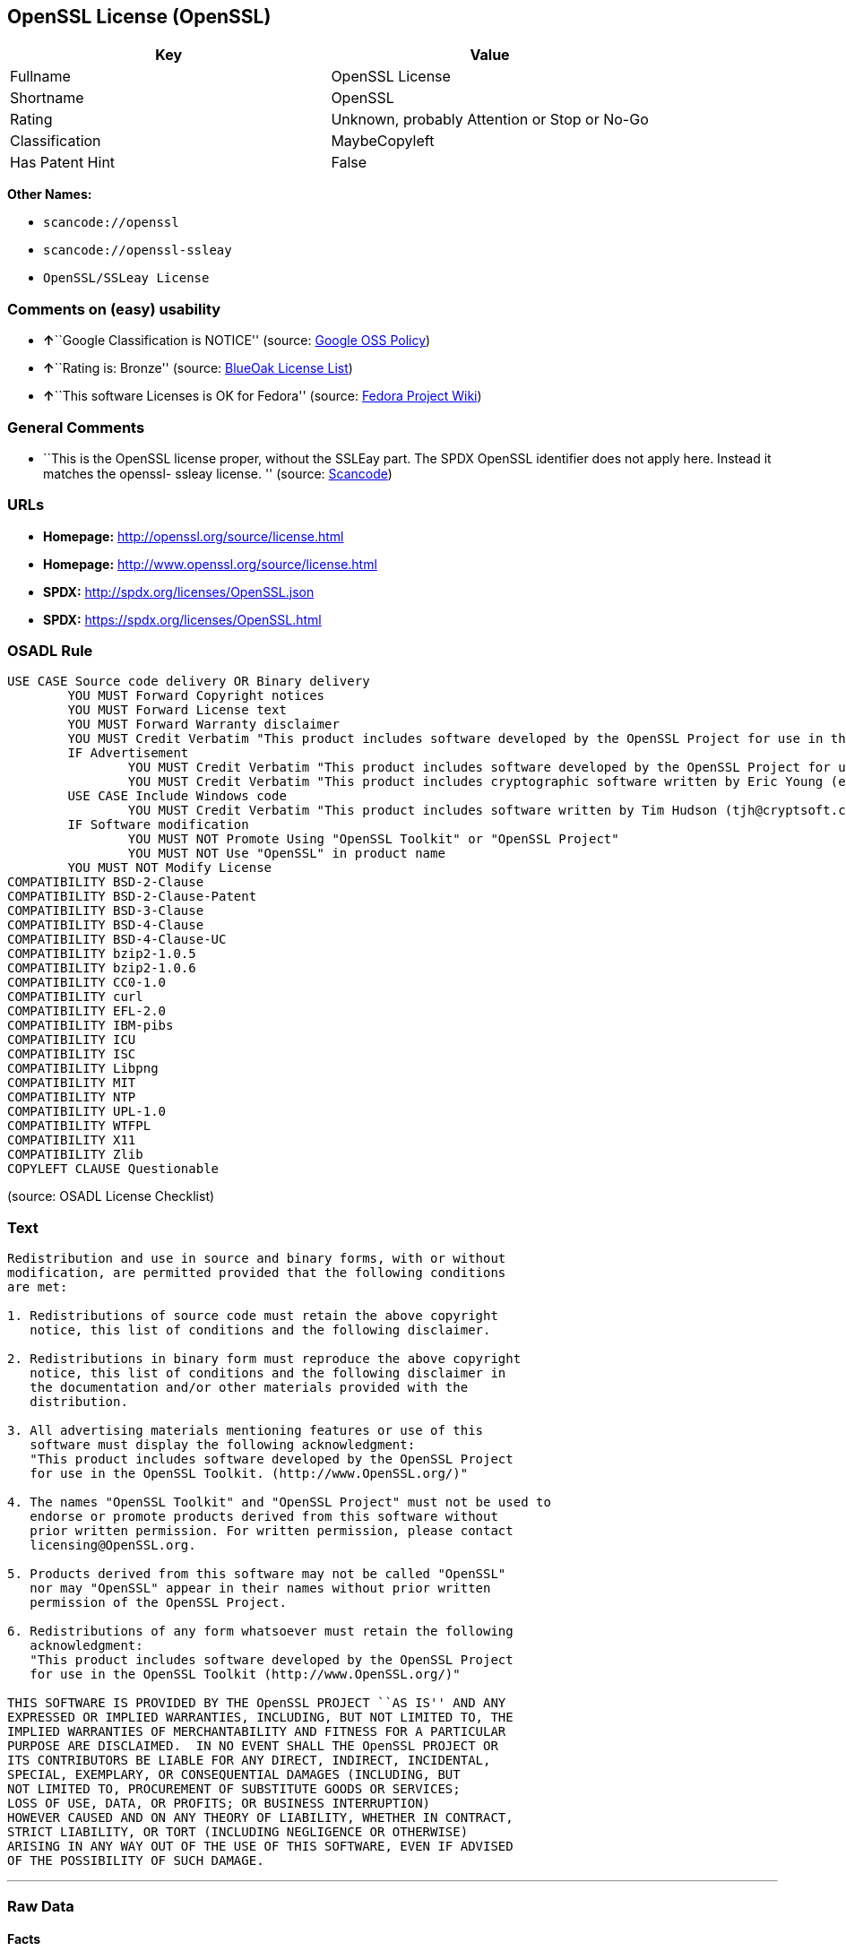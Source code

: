 == OpenSSL License (OpenSSL)

[cols=",",options="header",]
|===
|Key |Value
|Fullname |OpenSSL License
|Shortname |OpenSSL
|Rating |Unknown, probably Attention or Stop or No-Go
|Classification |MaybeCopyleft
|Has Patent Hint |False
|===

*Other Names:*

* `+scancode://openssl+`
* `+scancode://openssl-ssleay+`
* `+OpenSSL/SSLeay License+`

=== Comments on (easy) usability

* **↑**``Google Classification is NOTICE'' (source:
https://opensource.google.com/docs/thirdparty/licenses/[Google OSS
Policy])
* **↑**``Rating is: Bronze'' (source:
https://blueoakcouncil.org/list[BlueOak License List])
* **↑**``This software Licenses is OK for Fedora'' (source:
https://fedoraproject.org/wiki/Licensing:Main?rd=Licensing[Fedora
Project Wiki])

=== General Comments

* ``This is the OpenSSL license proper, without the SSLEay part. The
SPDX OpenSSL identifier does not apply here. Instead it matches the
openssl- ssleay license. '' (source:
https://github.com/nexB/scancode-toolkit/blob/develop/src/licensedcode/data/licenses/openssl.yml[Scancode])

=== URLs

* *Homepage:* http://openssl.org/source/license.html
* *Homepage:* http://www.openssl.org/source/license.html
* *SPDX:* http://spdx.org/licenses/OpenSSL.json
* *SPDX:* https://spdx.org/licenses/OpenSSL.html

=== OSADL Rule

....
USE CASE Source code delivery OR Binary delivery
	YOU MUST Forward Copyright notices
	YOU MUST Forward License text
	YOU MUST Forward Warranty disclaimer
	YOU MUST Credit Verbatim "This product includes software developed by the OpenSSL Project for use in the OpenSSL Toolkit. (http://www.openssl.org/)"
	IF Advertisement
		YOU MUST Credit Verbatim "This product includes software developed by the OpenSSL Project for use in the OpenSSL Toolkit. (http://www.openssl.org/)"
		YOU MUST Credit Verbatim "This product includes cryptographic software written by Eric Young (eay@cryptsoft.com)"
	USE CASE Include Windows code
		YOU MUST Credit Verbatim "This product includes software written by Tim Hudson (tjh@cryptsoft.com)"
	IF Software modification
		YOU MUST NOT Promote Using "OpenSSL Toolkit" or "OpenSSL Project"
		YOU MUST NOT Use "OpenSSL" in product name
	YOU MUST NOT Modify License
COMPATIBILITY BSD-2-Clause
COMPATIBILITY BSD-2-Clause-Patent
COMPATIBILITY BSD-3-Clause
COMPATIBILITY BSD-4-Clause
COMPATIBILITY BSD-4-Clause-UC
COMPATIBILITY bzip2-1.0.5
COMPATIBILITY bzip2-1.0.6
COMPATIBILITY CC0-1.0
COMPATIBILITY curl
COMPATIBILITY EFL-2.0
COMPATIBILITY IBM-pibs
COMPATIBILITY ICU
COMPATIBILITY ISC
COMPATIBILITY Libpng
COMPATIBILITY MIT
COMPATIBILITY NTP
COMPATIBILITY UPL-1.0
COMPATIBILITY WTFPL
COMPATIBILITY X11
COMPATIBILITY Zlib
COPYLEFT CLAUSE Questionable
....

(source: OSADL License Checklist)

=== Text

....
Redistribution and use in source and binary forms, with or without
modification, are permitted provided that the following conditions
are met:

1. Redistributions of source code must retain the above copyright
   notice, this list of conditions and the following disclaimer.

2. Redistributions in binary form must reproduce the above copyright
   notice, this list of conditions and the following disclaimer in
   the documentation and/or other materials provided with the
   distribution.

3. All advertising materials mentioning features or use of this
   software must display the following acknowledgment:
   "This product includes software developed by the OpenSSL Project
   for use in the OpenSSL Toolkit. (http://www.OpenSSL.org/)"

4. The names "OpenSSL Toolkit" and "OpenSSL Project" must not be used to
   endorse or promote products derived from this software without
   prior written permission. For written permission, please contact
   licensing@OpenSSL.org.

5. Products derived from this software may not be called "OpenSSL"
   nor may "OpenSSL" appear in their names without prior written
   permission of the OpenSSL Project.

6. Redistributions of any form whatsoever must retain the following
   acknowledgment:
   "This product includes software developed by the OpenSSL Project
   for use in the OpenSSL Toolkit (http://www.OpenSSL.org/)"

THIS SOFTWARE IS PROVIDED BY THE OpenSSL PROJECT ``AS IS'' AND ANY
EXPRESSED OR IMPLIED WARRANTIES, INCLUDING, BUT NOT LIMITED TO, THE
IMPLIED WARRANTIES OF MERCHANTABILITY AND FITNESS FOR A PARTICULAR
PURPOSE ARE DISCLAIMED.  IN NO EVENT SHALL THE OpenSSL PROJECT OR
ITS CONTRIBUTORS BE LIABLE FOR ANY DIRECT, INDIRECT, INCIDENTAL,
SPECIAL, EXEMPLARY, OR CONSEQUENTIAL DAMAGES (INCLUDING, BUT
NOT LIMITED TO, PROCUREMENT OF SUBSTITUTE GOODS OR SERVICES;
LOSS OF USE, DATA, OR PROFITS; OR BUSINESS INTERRUPTION)
HOWEVER CAUSED AND ON ANY THEORY OF LIABILITY, WHETHER IN CONTRACT,
STRICT LIABILITY, OR TORT (INCLUDING NEGLIGENCE OR OTHERWISE)
ARISING IN ANY WAY OUT OF THE USE OF THIS SOFTWARE, EVEN IF ADVISED
OF THE POSSIBILITY OF SUCH DAMAGE.
....

'''''

=== Raw Data

==== Facts

* https://spdx.org/licenses/OpenSSL.html[SPDX]
* https://blueoakcouncil.org/list[BlueOak License List]
* https://github.com/nexB/scancode-toolkit/blob/develop/src/licensedcode/data/licenses/openssl.yml[Scancode]
* https://github.com/nexB/scancode-toolkit/blob/develop/src/licensedcode/data/licenses/openssl-ssleay.yml[Scancode]
* https://www.osadl.org/fileadmin/checklists/unreflicenses/OpenSSL.txt[OSADL
License Checklist]
* https://fedoraproject.org/wiki/Licensing:Main?rd=Licensing[Fedora
Project Wiki]
* https://github.com/finos/OSLC-handbook/blob/master/src/OpenSSL.yaml[finos/OSLC-handbook]
* https://en.wikipedia.org/wiki/Comparison_of_free_and_open-source_software_licenses[Wikipedia]
* https://opensource.google.com/docs/thirdparty/licenses/[Google OSS
Policy]

==== Dot Cluster Graph

../dot/OpenSSL.svg

==== Raw JSON

....
{
    "__impliedNames": [
        "OpenSSL",
        "OpenSSL License",
        "scancode://openssl",
        "scancode://openssl-ssleay",
        "OpenSSL/SSLeay License",
        "OpenSSL license"
    ],
    "__impliedId": "OpenSSL",
    "__isFsfFree": true,
    "__impliedComments": [
        [
            "Scancode",
            [
                "This is the OpenSSL license proper, without the SSLEay part. The SPDX\nOpenSSL identifier does not apply here. Instead it matches the openssl-\nssleay license.\n"
            ]
        ]
    ],
    "__hasPatentHint": false,
    "facts": {
        "SPDX": {
            "isSPDXLicenseDeprecated": false,
            "spdxFullName": "OpenSSL License",
            "spdxDetailsURL": "http://spdx.org/licenses/OpenSSL.json",
            "_sourceURL": "https://spdx.org/licenses/OpenSSL.html",
            "spdxLicIsOSIApproved": false,
            "spdxSeeAlso": [
                "http://www.openssl.org/source/license.html"
            ],
            "_implications": {
                "__impliedNames": [
                    "OpenSSL",
                    "OpenSSL License"
                ],
                "__impliedId": "OpenSSL",
                "__isOsiApproved": false,
                "__impliedURLs": [
                    [
                        "SPDX",
                        "http://spdx.org/licenses/OpenSSL.json"
                    ],
                    [
                        null,
                        "http://www.openssl.org/source/license.html"
                    ]
                ]
            },
            "spdxLicenseId": "OpenSSL"
        },
        "OSADL License Checklist": {
            "_sourceURL": "https://www.osadl.org/fileadmin/checklists/unreflicenses/OpenSSL.txt",
            "spdxId": "OpenSSL",
            "osadlRule": "USE CASE Source code delivery OR Binary delivery\n\tYOU MUST Forward Copyright notices\n\tYOU MUST Forward License text\n\tYOU MUST Forward Warranty disclaimer\n\tYOU MUST Credit Verbatim \"This product includes software developed by the OpenSSL Project for use in the OpenSSL Toolkit. (http://www.openssl.org/)\"\n\tIF Advertisement\n\t\tYOU MUST Credit Verbatim \"This product includes software developed by the OpenSSL Project for use in the OpenSSL Toolkit. (http://www.openssl.org/)\"\n\t\tYOU MUST Credit Verbatim \"This product includes cryptographic software written by Eric Young (eay@cryptsoft.com)\"\n\tUSE CASE Include Windows code\n\t\tYOU MUST Credit Verbatim \"This product includes software written by Tim Hudson (tjh@cryptsoft.com)\"\n\tIF Software modification\n\t\tYOU MUST NOT Promote Using \"OpenSSL Toolkit\" or \"OpenSSL Project\"\n\t\tYOU MUST NOT Use \"OpenSSL\" in product name\n\tYOU MUST NOT Modify License\nCOMPATIBILITY BSD-2-Clause\nCOMPATIBILITY BSD-2-Clause-Patent\nCOMPATIBILITY BSD-3-Clause\nCOMPATIBILITY BSD-4-Clause\nCOMPATIBILITY BSD-4-Clause-UC\nCOMPATIBILITY bzip2-1.0.5\nCOMPATIBILITY bzip2-1.0.6\nCOMPATIBILITY CC0-1.0\nCOMPATIBILITY curl\nCOMPATIBILITY EFL-2.0\nCOMPATIBILITY IBM-pibs\nCOMPATIBILITY ICU\nCOMPATIBILITY ISC\nCOMPATIBILITY Libpng\nCOMPATIBILITY MIT\nCOMPATIBILITY NTP\nCOMPATIBILITY UPL-1.0\nCOMPATIBILITY WTFPL\nCOMPATIBILITY X11\nCOMPATIBILITY Zlib\nCOPYLEFT CLAUSE Questionable\n",
            "_implications": {
                "__impliedNames": [
                    "OpenSSL"
                ],
                "__impliedCopyleft": [
                    [
                        "OSADL License Checklist",
                        "MaybeCopyleft"
                    ]
                ],
                "__calculatedCopyleft": "MaybeCopyleft"
            }
        },
        "Fedora Project Wiki": {
            "GPLv2 Compat?": "NO",
            "rating": "Good",
            "Upstream URL": "http://www.sdisw.com/openssl.htm",
            "GPLv3 Compat?": "NO",
            "Short Name": "OpenSSL",
            "licenseType": "license",
            "_sourceURL": "https://fedoraproject.org/wiki/Licensing:Main?rd=Licensing",
            "Full Name": "OpenSSL License",
            "FSF Free?": "Yes",
            "_implications": {
                "__impliedNames": [
                    "OpenSSL License"
                ],
                "__isFsfFree": true,
                "__impliedJudgement": [
                    [
                        "Fedora Project Wiki",
                        {
                            "tag": "PositiveJudgement",
                            "contents": "This software Licenses is OK for Fedora"
                        }
                    ]
                ]
            }
        },
        "Scancode": {
            "otherUrls": [
                "http://www.openssl.org/source/license.html"
            ],
            "homepageUrl": "http://openssl.org/source/license.html",
            "shortName": "OpenSSL License",
            "textUrls": null,
            "text": "Redistribution and use in source and binary forms, with or without\nmodification, are permitted provided that the following conditions\nare met:\n\n1. Redistributions of source code must retain the above copyright\n   notice, this list of conditions and the following disclaimer.\n\n2. Redistributions in binary form must reproduce the above copyright\n   notice, this list of conditions and the following disclaimer in\n   the documentation and/or other materials provided with the\n   distribution.\n\n3. All advertising materials mentioning features or use of this\n   software must display the following acknowledgment:\n   \"This product includes software developed by the OpenSSL Project\n   for use in the OpenSSL Toolkit. (http://www.OpenSSL.org/)\"\n\n4. The names \"OpenSSL Toolkit\" and \"OpenSSL Project\" must not be used to\n   endorse or promote products derived from this software without\n   prior written permission. For written permission, please contact\n   licensing@OpenSSL.org.\n\n5. Products derived from this software may not be called \"OpenSSL\"\n   nor may \"OpenSSL\" appear in their names without prior written\n   permission of the OpenSSL Project.\n\n6. Redistributions of any form whatsoever must retain the following\n   acknowledgment:\n   \"This product includes software developed by the OpenSSL Project\n   for use in the OpenSSL Toolkit (http://www.OpenSSL.org/)\"\n\nTHIS SOFTWARE IS PROVIDED BY THE OpenSSL PROJECT ``AS IS'' AND ANY\nEXPRESSED OR IMPLIED WARRANTIES, INCLUDING, BUT NOT LIMITED TO, THE\nIMPLIED WARRANTIES OF MERCHANTABILITY AND FITNESS FOR A PARTICULAR\nPURPOSE ARE DISCLAIMED.  IN NO EVENT SHALL THE OpenSSL PROJECT OR\nITS CONTRIBUTORS BE LIABLE FOR ANY DIRECT, INDIRECT, INCIDENTAL,\nSPECIAL, EXEMPLARY, OR CONSEQUENTIAL DAMAGES (INCLUDING, BUT\nNOT LIMITED TO, PROCUREMENT OF SUBSTITUTE GOODS OR SERVICES;\nLOSS OF USE, DATA, OR PROFITS; OR BUSINESS INTERRUPTION)\nHOWEVER CAUSED AND ON ANY THEORY OF LIABILITY, WHETHER IN CONTRACT,\nSTRICT LIABILITY, OR TORT (INCLUDING NEGLIGENCE OR OTHERWISE)\nARISING IN ANY WAY OUT OF THE USE OF THIS SOFTWARE, EVEN IF ADVISED\nOF THE POSSIBILITY OF SUCH DAMAGE.\n",
            "category": "Permissive",
            "osiUrl": null,
            "owner": "OpenSSL",
            "_sourceURL": "https://github.com/nexB/scancode-toolkit/blob/develop/src/licensedcode/data/licenses/openssl.yml",
            "key": "openssl",
            "name": "OpenSSL License",
            "spdxId": null,
            "notes": "This is the OpenSSL license proper, without the SSLEay part. The SPDX\nOpenSSL identifier does not apply here. Instead it matches the openssl-\nssleay license.\n",
            "_implications": {
                "__impliedNames": [
                    "scancode://openssl",
                    "OpenSSL License"
                ],
                "__impliedComments": [
                    [
                        "Scancode",
                        [
                            "This is the OpenSSL license proper, without the SSLEay part. The SPDX\nOpenSSL identifier does not apply here. Instead it matches the openssl-\nssleay license.\n"
                        ]
                    ]
                ],
                "__impliedCopyleft": [
                    [
                        "Scancode",
                        "NoCopyleft"
                    ]
                ],
                "__calculatedCopyleft": "NoCopyleft",
                "__impliedText": "Redistribution and use in source and binary forms, with or without\nmodification, are permitted provided that the following conditions\nare met:\n\n1. Redistributions of source code must retain the above copyright\n   notice, this list of conditions and the following disclaimer.\n\n2. Redistributions in binary form must reproduce the above copyright\n   notice, this list of conditions and the following disclaimer in\n   the documentation and/or other materials provided with the\n   distribution.\n\n3. All advertising materials mentioning features or use of this\n   software must display the following acknowledgment:\n   \"This product includes software developed by the OpenSSL Project\n   for use in the OpenSSL Toolkit. (http://www.OpenSSL.org/)\"\n\n4. The names \"OpenSSL Toolkit\" and \"OpenSSL Project\" must not be used to\n   endorse or promote products derived from this software without\n   prior written permission. For written permission, please contact\n   licensing@OpenSSL.org.\n\n5. Products derived from this software may not be called \"OpenSSL\"\n   nor may \"OpenSSL\" appear in their names without prior written\n   permission of the OpenSSL Project.\n\n6. Redistributions of any form whatsoever must retain the following\n   acknowledgment:\n   \"This product includes software developed by the OpenSSL Project\n   for use in the OpenSSL Toolkit (http://www.OpenSSL.org/)\"\n\nTHIS SOFTWARE IS PROVIDED BY THE OpenSSL PROJECT ``AS IS'' AND ANY\nEXPRESSED OR IMPLIED WARRANTIES, INCLUDING, BUT NOT LIMITED TO, THE\nIMPLIED WARRANTIES OF MERCHANTABILITY AND FITNESS FOR A PARTICULAR\nPURPOSE ARE DISCLAIMED.  IN NO EVENT SHALL THE OpenSSL PROJECT OR\nITS CONTRIBUTORS BE LIABLE FOR ANY DIRECT, INDIRECT, INCIDENTAL,\nSPECIAL, EXEMPLARY, OR CONSEQUENTIAL DAMAGES (INCLUDING, BUT\nNOT LIMITED TO, PROCUREMENT OF SUBSTITUTE GOODS OR SERVICES;\nLOSS OF USE, DATA, OR PROFITS; OR BUSINESS INTERRUPTION)\nHOWEVER CAUSED AND ON ANY THEORY OF LIABILITY, WHETHER IN CONTRACT,\nSTRICT LIABILITY, OR TORT (INCLUDING NEGLIGENCE OR OTHERWISE)\nARISING IN ANY WAY OUT OF THE USE OF THIS SOFTWARE, EVEN IF ADVISED\nOF THE POSSIBILITY OF SUCH DAMAGE.\n",
                "__impliedURLs": [
                    [
                        "Homepage",
                        "http://openssl.org/source/license.html"
                    ],
                    [
                        null,
                        "http://www.openssl.org/source/license.html"
                    ]
                ]
            }
        },
        "BlueOak License List": {
            "BlueOakRating": "Bronze",
            "url": "https://spdx.org/licenses/OpenSSL.html",
            "isPermissive": true,
            "_sourceURL": "https://blueoakcouncil.org/list",
            "name": "OpenSSL License",
            "id": "OpenSSL",
            "_implications": {
                "__impliedNames": [
                    "OpenSSL",
                    "OpenSSL License"
                ],
                "__impliedJudgement": [
                    [
                        "BlueOak License List",
                        {
                            "tag": "PositiveJudgement",
                            "contents": "Rating is: Bronze"
                        }
                    ]
                ],
                "__impliedCopyleft": [
                    [
                        "BlueOak License List",
                        "NoCopyleft"
                    ]
                ],
                "__calculatedCopyleft": "NoCopyleft",
                "__impliedURLs": [
                    [
                        "SPDX",
                        "https://spdx.org/licenses/OpenSSL.html"
                    ]
                ]
            }
        },
        "Wikipedia": {
            "Linking": {
                "value": "Permissive",
                "description": "linking of the licensed code with code licensed under a different license (e.g. when the code is provided as a library)"
            },
            "Publication date": null,
            "Coordinates": {
                "name": "OpenSSL license",
                "version": null,
                "spdxId": "OpenSSL"
            },
            "_sourceURL": "https://en.wikipedia.org/wiki/Comparison_of_free_and_open-source_software_licenses",
            "_implications": {
                "__impliedNames": [
                    "OpenSSL",
                    "OpenSSL license"
                ],
                "__hasPatentHint": false
            },
            "Modification": {
                "value": "Permissive",
                "description": "modification of the code by a licensee"
            }
        },
        "finos/OSLC-handbook": {
            "terms": [
                {
                    "termUseCases": [
                        "UB",
                        "MB",
                        "US",
                        "MS"
                    ],
                    "termSeeAlso": null,
                    "termDescription": "Provide copy of license",
                    "termComplianceNotes": "For binary distributions, this information must be provided in âthe documentation and/or other materials provided with the distributionâ",
                    "termType": "condition"
                },
                {
                    "termUseCases": [
                        "UB",
                        "MB",
                        "US",
                        "MS"
                    ],
                    "termSeeAlso": null,
                    "termDescription": "Provide copyright notice",
                    "termComplianceNotes": "For binary distributions, this information must be provided in âthe documentation and/or other materials provided with the distributionâ",
                    "termType": "condition"
                },
                {
                    "termUseCases": [
                        "UB",
                        "MB",
                        "US",
                        "MS"
                    ],
                    "termSeeAlso": null,
                    "termDescription": "Acknowledgement must be included for any redistribution",
                    "termComplianceNotes": null,
                    "termType": "condition"
                },
                {
                    "termUseCases": null,
                    "termSeeAlso": null,
                    "termDescription": "Include acknowledgement in advertising mentioning features or use",
                    "termComplianceNotes": null,
                    "termType": "condition"
                },
                {
                    "termUseCases": null,
                    "termSeeAlso": null,
                    "termDescription": "Include acknowledgement in advertising mentioning features or use. \"The word 'cryptographic' can be left out if the rouines from the library being used are not cryptographic related\".",
                    "termComplianceNotes": null,
                    "termType": "condition"
                },
                {
                    "termUseCases": null,
                    "termSeeAlso": null,
                    "termDescription": "Include acknowledgement If you include any Windows specific code (or a derivative thereof) from the apps directory (application code)",
                    "termComplianceNotes": null,
                    "termType": "condition"
                },
                {
                    "termUseCases": [
                        "MB",
                        "MS"
                    ],
                    "termSeeAlso": null,
                    "termDescription": "Name of project cannot be used for derived products without permission",
                    "termComplianceNotes": null,
                    "termType": "condition"
                }
            ],
            "_sourceURL": "https://github.com/finos/OSLC-handbook/blob/master/src/OpenSSL.yaml",
            "name": "OpenSSL License",
            "nameFromFilename": "OpenSSL",
            "notes": "This license is actually a set of two licenses, which have similar text and requirements but different copyright holders and therefore different acknowledgment text. Some requirements to include acknowledgements may only apply if you are using that part of the project written by a specific copyright holder.",
            "_implications": {
                "__impliedNames": [
                    "OpenSSL",
                    "OpenSSL License"
                ]
            },
            "licenseId": [
                "OpenSSL",
                "OpenSSL License"
            ]
        },
        "Google OSS Policy": {
            "rating": "NOTICE",
            "_sourceURL": "https://opensource.google.com/docs/thirdparty/licenses/",
            "id": "OpenSSL",
            "_implications": {
                "__impliedNames": [
                    "OpenSSL"
                ],
                "__impliedJudgement": [
                    [
                        "Google OSS Policy",
                        {
                            "tag": "PositiveJudgement",
                            "contents": "Google Classification is NOTICE"
                        }
                    ]
                ],
                "__impliedCopyleft": [
                    [
                        "Google OSS Policy",
                        "NoCopyleft"
                    ]
                ],
                "__calculatedCopyleft": "NoCopyleft"
            }
        }
    },
    "__impliedJudgement": [
        [
            "BlueOak License List",
            {
                "tag": "PositiveJudgement",
                "contents": "Rating is: Bronze"
            }
        ],
        [
            "Fedora Project Wiki",
            {
                "tag": "PositiveJudgement",
                "contents": "This software Licenses is OK for Fedora"
            }
        ],
        [
            "Google OSS Policy",
            {
                "tag": "PositiveJudgement",
                "contents": "Google Classification is NOTICE"
            }
        ]
    ],
    "__impliedCopyleft": [
        [
            "BlueOak License List",
            "NoCopyleft"
        ],
        [
            "Google OSS Policy",
            "NoCopyleft"
        ],
        [
            "OSADL License Checklist",
            "MaybeCopyleft"
        ],
        [
            "Scancode",
            "NoCopyleft"
        ]
    ],
    "__calculatedCopyleft": "MaybeCopyleft",
    "__isOsiApproved": false,
    "__impliedText": "Redistribution and use in source and binary forms, with or without\nmodification, are permitted provided that the following conditions\nare met:\n\n1. Redistributions of source code must retain the above copyright\n   notice, this list of conditions and the following disclaimer.\n\n2. Redistributions in binary form must reproduce the above copyright\n   notice, this list of conditions and the following disclaimer in\n   the documentation and/or other materials provided with the\n   distribution.\n\n3. All advertising materials mentioning features or use of this\n   software must display the following acknowledgment:\n   \"This product includes software developed by the OpenSSL Project\n   for use in the OpenSSL Toolkit. (http://www.OpenSSL.org/)\"\n\n4. The names \"OpenSSL Toolkit\" and \"OpenSSL Project\" must not be used to\n   endorse or promote products derived from this software without\n   prior written permission. For written permission, please contact\n   licensing@OpenSSL.org.\n\n5. Products derived from this software may not be called \"OpenSSL\"\n   nor may \"OpenSSL\" appear in their names without prior written\n   permission of the OpenSSL Project.\n\n6. Redistributions of any form whatsoever must retain the following\n   acknowledgment:\n   \"This product includes software developed by the OpenSSL Project\n   for use in the OpenSSL Toolkit (http://www.OpenSSL.org/)\"\n\nTHIS SOFTWARE IS PROVIDED BY THE OpenSSL PROJECT ``AS IS'' AND ANY\nEXPRESSED OR IMPLIED WARRANTIES, INCLUDING, BUT NOT LIMITED TO, THE\nIMPLIED WARRANTIES OF MERCHANTABILITY AND FITNESS FOR A PARTICULAR\nPURPOSE ARE DISCLAIMED.  IN NO EVENT SHALL THE OpenSSL PROJECT OR\nITS CONTRIBUTORS BE LIABLE FOR ANY DIRECT, INDIRECT, INCIDENTAL,\nSPECIAL, EXEMPLARY, OR CONSEQUENTIAL DAMAGES (INCLUDING, BUT\nNOT LIMITED TO, PROCUREMENT OF SUBSTITUTE GOODS OR SERVICES;\nLOSS OF USE, DATA, OR PROFITS; OR BUSINESS INTERRUPTION)\nHOWEVER CAUSED AND ON ANY THEORY OF LIABILITY, WHETHER IN CONTRACT,\nSTRICT LIABILITY, OR TORT (INCLUDING NEGLIGENCE OR OTHERWISE)\nARISING IN ANY WAY OUT OF THE USE OF THIS SOFTWARE, EVEN IF ADVISED\nOF THE POSSIBILITY OF SUCH DAMAGE.\n",
    "__impliedURLs": [
        [
            "SPDX",
            "http://spdx.org/licenses/OpenSSL.json"
        ],
        [
            null,
            "http://www.openssl.org/source/license.html"
        ],
        [
            "SPDX",
            "https://spdx.org/licenses/OpenSSL.html"
        ],
        [
            "Homepage",
            "http://openssl.org/source/license.html"
        ],
        [
            "Homepage",
            "http://www.openssl.org/source/license.html"
        ]
    ]
}
....
